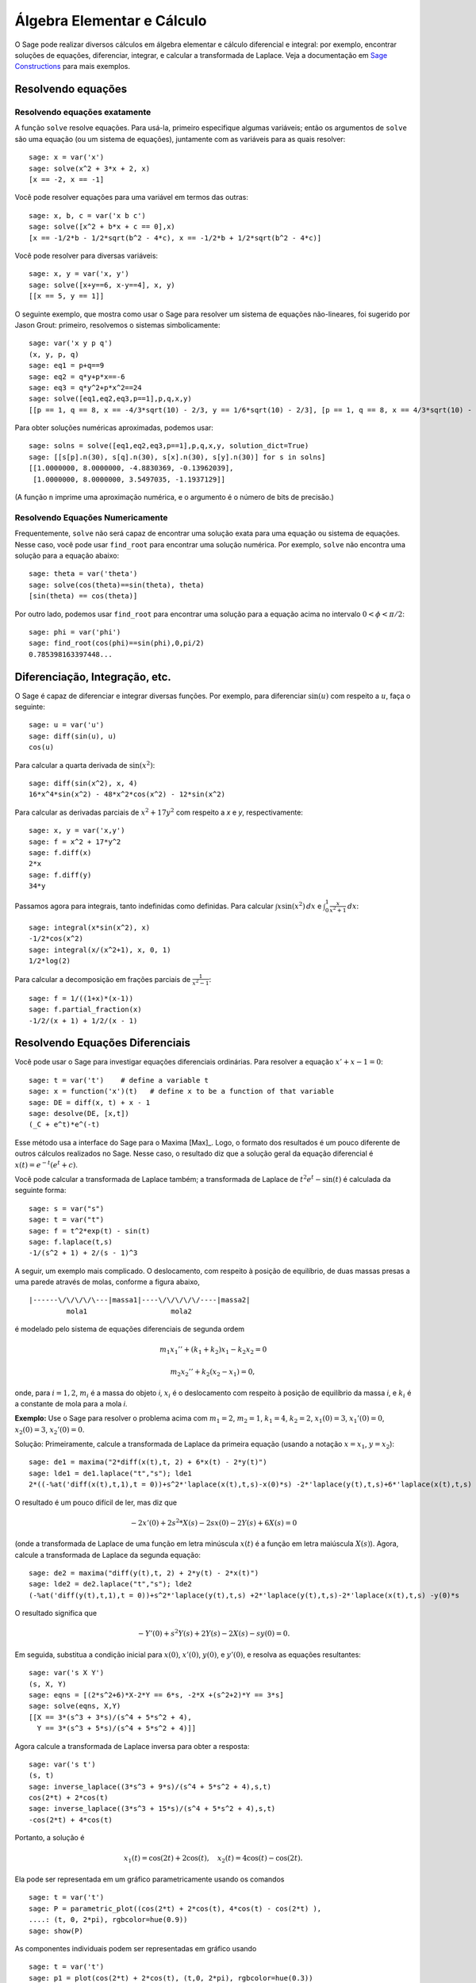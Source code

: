 Álgebra Elementar e Cálculo
===========================

O Sage pode realizar diversos cálculos em álgebra elementar e cálculo
diferencial e integral: por exemplo, encontrar soluções de equações,
diferenciar, integrar, e calcular a transformada de Laplace. Veja a
documentação em `Sage Constructions
<http://doc.sagemath.org/html/en/constructions/>`_ para mais exemplos.

Resolvendo equações
-------------------

Resolvendo equações exatamente
~~~~~~~~~~~~~~~~~~~~~~~~~~~~~~

A função ``solve`` resolve equações. Para usá-la, primeiro especifique
algumas variáveis; então os argumentos de ``solve`` são uma equação
(ou um sistema de equações), juntamente com as variáveis para as
quais resolver:

::

    sage: x = var('x')
    sage: solve(x^2 + 3*x + 2, x)
    [x == -2, x == -1]

Você pode resolver equações para uma variável em termos das outras:

::

    sage: x, b, c = var('x b c')
    sage: solve([x^2 + b*x + c == 0],x)
    [x == -1/2*b - 1/2*sqrt(b^2 - 4*c), x == -1/2*b + 1/2*sqrt(b^2 - 4*c)]

Você pode resolver para diversas variáveis:

::

    sage: x, y = var('x, y')
    sage: solve([x+y==6, x-y==4], x, y)
    [[x == 5, y == 1]]

O seguinte exemplo, que mostra como usar o Sage para resolver um
sistema de equações não-lineares, foi sugerido por Jason Grout:
primeiro, resolvemos o sistemas simbolicamente:

::

    sage: var('x y p q')
    (x, y, p, q)
    sage: eq1 = p+q==9
    sage: eq2 = q*y+p*x==-6
    sage: eq3 = q*y^2+p*x^2==24
    sage: solve([eq1,eq2,eq3,p==1],p,q,x,y)
    [[p == 1, q == 8, x == -4/3*sqrt(10) - 2/3, y == 1/6*sqrt(10) - 2/3], [p == 1, q == 8, x == 4/3*sqrt(10) - 2/3, y == -1/6*sqrt(10) - 2/3]]

Para obter soluções numéricas aproximadas, podemos usar:

.. link

::

    sage: solns = solve([eq1,eq2,eq3,p==1],p,q,x,y, solution_dict=True)
    sage: [[s[p].n(30), s[q].n(30), s[x].n(30), s[y].n(30)] for s in solns]
    [[1.0000000, 8.0000000, -4.8830369, -0.13962039],
     [1.0000000, 8.0000000, 3.5497035, -1.1937129]]

(A função ``n`` imprime uma aproximação numérica, e o argumento é o
número de bits de precisão.)

Resolvendo Equações Numericamente
~~~~~~~~~~~~~~~~~~~~~~~~~~~~~~~~~

Frequentemente, ``solve`` não será capaz de encontrar uma solução
exata para uma equação ou sistema de equações. Nesse caso, você pode
usar ``find_root`` para encontrar uma solução numérica. Por exemplo,
``solve`` não encontra uma solução para a equação abaixo::

    sage: theta = var('theta')
    sage: solve(cos(theta)==sin(theta), theta)
    [sin(theta) == cos(theta)]

Por outro lado, podemos usar ``find_root`` para encontrar uma solução
para a equação acima no intervalo :math:`0 < \phi < \pi/2`::

    sage: phi = var('phi')
    sage: find_root(cos(phi)==sin(phi),0,pi/2)
    0.785398163397448...

Diferenciação, Integração, etc.
-------------------------------

O Sage é capaz de diferenciar e integrar diversas funções. Por
exemplo, para diferenciar :math:`\sin(u)` com respeito a :math:`u`,
faça o seguinte:

::

    sage: u = var('u')
    sage: diff(sin(u), u)
    cos(u)

Para calcular a quarta derivada de :math:`\sin(x^2)`:

::

    sage: diff(sin(x^2), x, 4)
    16*x^4*sin(x^2) - 48*x^2*cos(x^2) - 12*sin(x^2)

Para calcular as derivadas parciais de :math:`x^2+17y^2` com respeito
a *x* e *y*, respectivamente:

::

    sage: x, y = var('x,y')
    sage: f = x^2 + 17*y^2
    sage: f.diff(x)
    2*x
    sage: f.diff(y)
    34*y

Passamos agora para integrais, tanto indefinidas como definidas. Para
calcular :math:`\int x\sin(x^2)\, dx` e :math:`\int_0^1
\frac{x}{x^2+1}\, dx`:

::

    sage: integral(x*sin(x^2), x)
    -1/2*cos(x^2)
    sage: integral(x/(x^2+1), x, 0, 1)
    1/2*log(2)

Para calcular a decomposição em frações parciais de
:math:`\frac{1}{x^2-1}`:

::

    sage: f = 1/((1+x)*(x-1))
    sage: f.partial_fraction(x)
    -1/2/(x + 1) + 1/2/(x - 1)

.. _section-systems:

Resolvendo Equações Diferenciais
--------------------------------

Você pode usar o Sage para investigar equações diferenciais
ordinárias. Para resolver a equação :math:`x'+x-1=0`:

::

    sage: t = var('t')    # define a variable t
    sage: x = function('x')(t)   # define x to be a function of that variable
    sage: DE = diff(x, t) + x - 1
    sage: desolve(DE, [x,t])
    (_C + e^t)*e^(-t)

Esse método usa a interface do Sage para o Maxima [Max]_. Logo, o
formato dos resultados é um pouco diferente de outros cálculos
realizados no Sage. Nesse caso, o resultado diz que a solução geral da
equação diferencial é :math:`x(t) = e^{-t}(e^{t}+c)`.

Você pode calcular a transformada de Laplace também; a transformada de
Laplace de :math:`t^2e^t -\sin(t)` é calculada da seguinte forma:

::

    sage: s = var("s")
    sage: t = var("t")
    sage: f = t^2*exp(t) - sin(t)
    sage: f.laplace(t,s)
    -1/(s^2 + 1) + 2/(s - 1)^3

A seguir, um exemplo mais complicado. O deslocamento, com respeito à
posição de equilíbrio, de duas massas presas a uma parede através de
molas, conforme a figura abaixo,

::

    |------\/\/\/\/\---|massa1|----\/\/\/\/\/----|massa2|
             mola1                    mola2

é modelado pelo sistema de equações diferenciais de segunda ordem

.. math::

    m_1 x_1'' + (k_1+k_2) x_1 - k_2 x_2 = 0

    m_2 x_2''+ k_2 (x_2-x_1) = 0,



onde, para :math:`i=1,2`, :math:`m_{i}` é a massa do objeto *i*,
:math:`x_{i}` é o deslocamento com respeito à posição de equilíbrio da
massa *i*, e :math:`k_{i}` é a constante de mola para a mola *i*.

**Exemplo:** Use o Sage para resolver o problema acima com
:math:`m_{1}=2`, :math:`m_{2}=1`, :math:`k_{1}=4`,
:math:`k_{2}=2`, :math:`x_{1}(0)=3`, :math:`x_{1}'(0)=0`,
:math:`x_{2}(0)=3`, :math:`x_{2}'(0)=0`.

Solução: Primeiramente, calcule a transformada de Laplace da primeira
equação (usando a notação :math:`x=x_{1}`, :math:`y=x_{2}`):

::

    sage: de1 = maxima("2*diff(x(t),t, 2) + 6*x(t) - 2*y(t)")
    sage: lde1 = de1.laplace("t","s"); lde1
    2*((-%at('diff(x(t),t,1),t = 0))+s^2*'laplace(x(t),t,s)-x(0)*s) -2*'laplace(y(t),t,s)+6*'laplace(x(t),t,s)

O resultado é um pouco difícil de ler, mas diz que

.. math:: -2x'(0) + 2s^2*X(s) - 2sx(0) - 2Y(s) + 6X(s) = 0


(onde a transformada de Laplace de uma função em letra minúscula
:math:`x(t)` é a função em letra maiúscula :math:`X(s)`). Agora,
calcule a transformada de Laplace da segunda equação:

::

    sage: de2 = maxima("diff(y(t),t, 2) + 2*y(t) - 2*x(t)")
    sage: lde2 = de2.laplace("t","s"); lde2
    (-%at('diff(y(t),t,1),t = 0))+s^2*'laplace(y(t),t,s) +2*'laplace(y(t),t,s)-2*'laplace(x(t),t,s) -y(0)*s

O resultado significa que

.. math:: -Y'(0) + s^2Y(s) + 2Y(s) - 2X(s) - sy(0) = 0.


Em seguida, substitua a condição inicial para :math:`x(0)`,
:math:`x'(0)`, :math:`y(0)`, e :math:`y'(0)`, e resolva as equações
resultantes:

::

    sage: var('s X Y')
    (s, X, Y)
    sage: eqns = [(2*s^2+6)*X-2*Y == 6*s, -2*X +(s^2+2)*Y == 3*s]
    sage: solve(eqns, X,Y)
    [[X == 3*(s^3 + 3*s)/(s^4 + 5*s^2 + 4),
      Y == 3*(s^3 + 5*s)/(s^4 + 5*s^2 + 4)]]

Agora calcule a transformada de Laplace inversa para obter a resposta:

::

    sage: var('s t')
    (s, t)
    sage: inverse_laplace((3*s^3 + 9*s)/(s^4 + 5*s^2 + 4),s,t)
    cos(2*t) + 2*cos(t)
    sage: inverse_laplace((3*s^3 + 15*s)/(s^4 + 5*s^2 + 4),s,t)
    -cos(2*t) + 4*cos(t)

Portanto, a solução é

.. math:: x_1(t) = \cos(2t) + 2\cos(t), \quad x_2(t) = 4\cos(t) - \cos(2t).


Ela pode ser representada em um gráfico parametricamente usando os
comandos

::

    sage: t = var('t')
    sage: P = parametric_plot((cos(2*t) + 2*cos(t), 4*cos(t) - cos(2*t) ),
    ....: (t, 0, 2*pi), rgbcolor=hue(0.9))
    sage: show(P)

As componentes individuais podem ser representadas em gráfico usando

::

    sage: t = var('t')
    sage: p1 = plot(cos(2*t) + 2*cos(t), (t,0, 2*pi), rgbcolor=hue(0.3))
    sage: p2 = plot(4*cos(t) - cos(2*t), (t,0, 2*pi), rgbcolor=hue(0.6))
    sage: show(p1 + p2)

Leia mais sobre gráficos em :ref:`section-plot`. Veja a seção 5.5 de
[NagleEtAl2004]_ (em inglês) para mais informações sobre equações
diferenciais.


Método de Euler para Sistemas de Equações Diferenciais
------------------------------------------------------

No próximo exemplo, vamos ilustrar o método de Euler para EDOs de
primeira e segunda ordem. Primeiro, relembramos a ideia básica para
equações de primeira ordem. Dado um problema de valor inicial da forma

.. math::

    y'=f(x,y), \quad y(a)=c,

queremos encontrar o valor aproximado da solução em :math:`x=b` com
:math:`b>a`.

Da definição de derivada segue que

.. math::  y'(x) \approx \frac{y(x+h)-y(x)}{h},


onde :math:`h>0` é um número pequeno. Isso, juntamente com a equação
diferencial, implica que :math:`f(x,y(x))\approx
\frac{y(x+h)-y(x)}{h}`. Agora resolvemos para :math:`y(x+h)`:

.. math::   y(x+h) \approx y(x) + h*f(x,y(x)).


Se chamarmos :math:`h f(x,y(x))` de "termo de correção", :math:`y(x)`
de "valor antigo de *y*", e :math:`y(x+h)` de "novo valor de *y*",
então essa aproximação pode ser reescrita como

.. math::   y_{novo} \approx y_{antigo} + h*f(x,y_{antigo}).


Se dividirmos o intervalo de *a* até *b* em *n* partes, de modo que
:math:`h=\frac{b-a}{n}`, então podemos construir a seguinte tabela.

============== ==================   ================
:math:`x`      :math:`y`            :math:`hf(x,y)`
============== ==================   ================
:math:`a`      :math:`c`            :math:`hf(a,c)`
:math:`a+h`    :math:`c+hf(a,c)`    ...
:math:`a+2h`   ...
...
:math:`b=a+nh` ???                  ...
============== ==================   ================


O objetivo é completar os espaços em branco na tabela, em uma linha
por vez, até atingirmos ???, que é a aproximação para :math:`y(b)`
usando o método de Euler.

A ideia para sistemas de EDOs é semelhante.

**Exemplo:** Aproxime numericamente :math:`z(t)` em :math:`t=1` usando
4 passos do método de Euler, onde :math:`z''+tz'+z=0`, :math:`z(0)=1`,
:math:`z'(0)=0`.

Devemos reduzir a EDO de segunda ordem a um sistema de duas EDOs de
primeira ordem (usando :math:`x=z`, :math:`y=z'`) e aplicar o método
de Euler:

::

    sage: t,x,y = PolynomialRing(RealField(10),3,"txy").gens()
    sage: f = y; g = -x - y * t
    sage: eulers_method_2x2(f,g, 0, 1, 0, 1/4, 1)
          t                x            h*f(t,x,y)                y       h*g(t,x,y)
          0                1                  0.00                0           -0.25
        1/4              1.0                -0.062            -0.25           -0.23
        1/2             0.94                 -0.12            -0.48           -0.17
        3/4             0.82                 -0.16            -0.66          -0.081
          1             0.65                 -0.18            -0.74           0.022

Portanto, :math:`z(1)\approx 0.65`.

Podemos também representar em um gráfico os pontos :math:`(x,y)` para
obter uma figura da solução aproximada. A função
``eulers_method_2x2_plot`` fará isso; para usá-la, precisamos definir
funções *f* e *g* que recebam um argumento com três coordenadas (*t*,
*x*, *y*).

::

    sage: f = lambda z: z[2]        # f(t,x,y) = y
    sage: g = lambda z: -sin(z[1])  # g(t,x,y) = -sin(x)
    sage: P = eulers_method_2x2_plot(f,g, 0.0, 0.75, 0.0, 0.1, 1.0)

A esta altura, ``P`` armazena dois gráficos: ``P[0]``, o gráfico de
*x* versus *t*, e ``P[1]``, o gráfico de *y* versus *t*. Podemos
visualizar os dois gráficos da seguinte forma:

.. link

::

    sage: show(P[0] + P[1])

(Para mais sobre gráficos, veja :ref:`section-plot`.)

Funções Especiais
-----------------

Diversos polinômios ortogonais e funções especiais estão
implementadas, usando tanto o PARI [GP]_ como o Maxima [Max]_. Isso
está documentado nas seções apropriadas ("Orthogonal polynomials" and
"Special functions", respectivamente) do manual de referência do Sage
(em inglês).

::

    sage: x = polygen(QQ, 'x')
    sage: chebyshev_U(2,x)
    4*x^2 - 1
    sage: bessel_I(1,1).n(250)
    0.56515910399248502720769602760986330732889962162109200948029448947925564096
    sage: bessel_I(1,1).n()
    0.56515910399248...
    sage: bessel_I(2,1.1).n()  # last few digits are random
    0.16708949925104...

No momento, essas funções estão disponíveis na interface do Sage
apenas para uso numérico. Para uso simbólico, use a interface do
Maxima diretamente, como no seguinte exemplo:

::

    sage: maxima.eval("f:bessel_y(v, w)")
    'bessel_y(v,w)'
    sage: maxima.eval("diff(f,w)")
    '(bessel_y(v-1,w)-bessel_y(v+1,w))/2'
